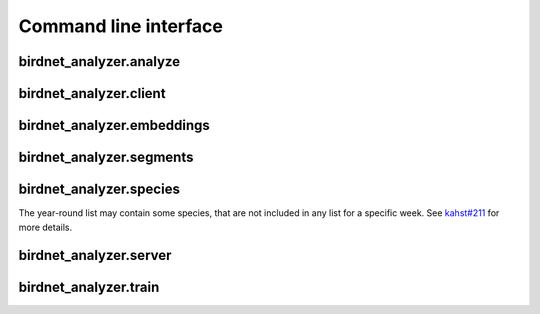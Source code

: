 Command line interface
======================

birdnet_analyzer.analyze
------------------------

.. argparse::
   :ref: birdnet_analyzer.cli.analyzer_parser
   :prog: birdnet_analyzer.analyze

   Run ``analyzer.py`` to analyze an audio file.`
   You need to set paths for the audio file and selection table output. Here is an example:

   .. code:: bash

      python -m birdnet_analyzer.analyze /path/to/audio/folder -o /path/to/output/folder

   Here are two example commands to run this BirdNET version:

   .. code:: bash

      python3 -m birdnet_analyzer.analyze example/ --slist example/ --min_conf 0.5 --threads 4

      python3 -m birdnet_analyzer.analyze example/ --lat 42.5 --lon -76.45 --week 4 --sensitivity 1.0

birdnet_analyzer.client
------------------------

.. argparse::
   :ref: birdnet_analyzer.cli.client_parser
   :prog: birdnet_analyzer.client

   This script will read an audio file, generate metadata from command line arguments and send it to the server.
   The server will then analyze the audio file and send back the detection results which will be stored as a JSON file.

birdnet_analyzer.embeddings
------------------------

.. argparse::
   :ref: birdnet_analyzer.cli.embeddings_parser
   :prog: birdnet_analyzer.embeddings

   Run ``embeddings.py`` to extract feature embeddings instead of class predictions.
   Result file will contain timestamps and lists of float values representing the embedding for a particular 3-second segment.
   Embeddings can be used for clustering or similarity analysis. Here is an example:

   .. code:: bash

      python -m birdnet_analyzer.embeddings example/ --threads 4 --batchsize 16

.. _cli-segments:

birdnet_analyzer.segments
-------------------------

.. argparse::
   :ref: birdnet_analyzer.cli.segments_parser
   :prog: birdnet_analyzer.segments

   After the analysis, run ``segments.py`` to extract short audio segments for species detections to verify results.
   This way, it might be easier to review results instead of loading hundreds of result files manually.

.. _cli-species:

birdnet_analyzer.species
-------------------------

The year-round list may contain some species, that are not included in any list for a specific week. See `kahst#211 <https://github.com/kahst/BirdNET-Analyzer/issues/211#issuecomment-1849833360>`_ for more details.

.. argparse::
   :ref: birdnet_analyzer.cli.species_parser
   :prog: birdnet_analyzer.species

birdnet_analyzer.server
-------------------------

.. argparse::
   :ref: birdnet_analyzer.cli.server_parser
   :prog: birdnet_analyzer.server

   You can host your own analysis service and API by launching the ``birdnet_analyzer.server`` script.
   This will allow you to send files to this server, store submitted files, analyze them and send detection results back to a client.
   This could be a local service, running on a desktop PC, or a remote server.
   The API can be accessed locally or remotely through a browser or Python client (or any other client implementation).

   Install one additional package with ``pip install bottle``.

   Start the server with ``python -m birdnet_analyzer.server``.
   You can also specify a host name or IP and port number, e.g., ``python -m birdnet_analayzer.server --host localhost --port 8080``.

   The server is single-threaded, so you’ll need to start multiple instances for higher throughput. This service is intented for short audio files (e.g., 1-10 seconds).

   Query the API with a client.
   You can use the provided Python client or any other client implementation.
   Request payload needs to be ``multipart/form-data`` with the following fields:
   ``audio`` for raw audio data as byte code, and ``meta`` for additional information on the audio file.
   Take a look at our example client implementation in the ``client.py`` script.

   Parse results from the server. The server will send back a JSON response with the detection results. The response also contains a msg field, indicating success or error. Results consist of a sorted list of (species, score) tuples.

   This is an example response:

   .. code:: json

      {
         "msg": "success",
         "results": [
            [
                  "Poecile atricapillus_Black-capped Chickadee",
                  0.7889
            ],
            [
                  "Spinus tristis_American Goldfinch",
                  0.5028
            ],
            [
                  "Junco hyemalis_Dark-eyed Junco",
                  0.4943
            ],
            [
                  "Baeolophus bicolor_Tufted Titmouse",
                  0.4345
            ],
            [
                  "Haemorhous mexicanus_House Finch",
                  0.2301
            ]
         ]
      }
   

birdnet_analyzer.train
-------------------------

.. argparse::
   :ref: birdnet_analyzer.cli.train_parser
   :prog: birdnet_analyzer.train

   You can train your own custom classifier on top of BirdNET.
   This is useful if you want to detect species that are not included in the default species list.
   You can also use this to train a classifier for a specific location or season.
   All you need is a dataset of labeled audio files, organized in folders by species (we use folder names as labels).
   This also works for non-bird species, as long as you have a dataset of labeled audio files.
   Audio files will be resampled to 48 kHz and converted into 3-second segments (we will use the center 3-second segment if the file is longer, we will pad with random noise if the file is shorter). We recommend using at least 100 audio files per species (although training also works with less data).
   You can download a sample training data set `here <https://drive.google.com/file/d/16hgka5aJ4U69ane9RQn_quVmgjVY2AY5/edit>`_.

   1. Collect training data and organize in folders based on species names.
   2. Species labels should be in the format ``<scientific name>_<species common name>`` (e.g., ``Poecile atricapillus_Black-capped Chickadee``), but other formats work as well.
   3. It can be helpful to include a non-event class. If you name a folder 'Noise', 'Background', 'Other' or 'Silence', it will be treated as a non-event class.
   4. Run the training script with ``python birdnet_analyzer.train <path to training data folder> -o <path to trained classifier model output>``.

   **The script saves the trained classifier model based on the best validation loss achieved during training. This ensures that the model saved is optimized for performance according to the chosen metric.**

   After training, you can use the custom trained classifier with the ``--classifier`` argument of the ``analyze.py`` script.
   If you want to use the custom classifier in Raven, make sure to set ``--model_format raven``.

   .. note::
      Adjusting hyperparameters (e.g., number of hidden units, learning rate, etc.) can have a big impact on the performance of the classifier.
      We recommend trying different hyperparameter settings. If you want to automate this process, you can use the ``--autotune`` argument (in that case, make sure to install ``keras_tuner`` with ``pip install keras-tuner``).

   Example usage (when downloading and unzipping the sample training data set):

   .. code:: bash

      python -m birdnet_analyzer.train train_data/ -o checkpoints/custom/Custom_Classifier.tflite
      python -m birdnet_analyzer.analyze example/ --classifier checkpoints/custom/Custom_Classifier.tflite

   .. note::
      Setting a custom classifier will also set the new labels file. Due to these custom labels, the location filter and locale will be disabled.
   
   You can include negative samples for classes by prefixing the folder names with a '-' (e.g., ``-Poecile atricapillus_Black-capped Chickadee``).
   Do this with samples that definitely do not contain the species.
   Negative samples will only be used for training and not for validation.
   Also keep in mind that negative samples will only be used when a corresponding folder with positive samples exists.
   Negative samples cannot be used for binary classification, instead include these samples in the non-event folder.

   To train with multi-label data separate the class labels with commas in the folder names (e.g., ``Poecile atricapillus_Black-capped Chickadee, Cardinalis cardinalis_Northern Cardinal``).
   This can also be combined with negative samples as described above.
   The validation split will be performed combination of classes, so you might want to ensure sufficient data for each combination of classes.
   When using multi-label data the upsampling mode will be limited to 'repeat'.